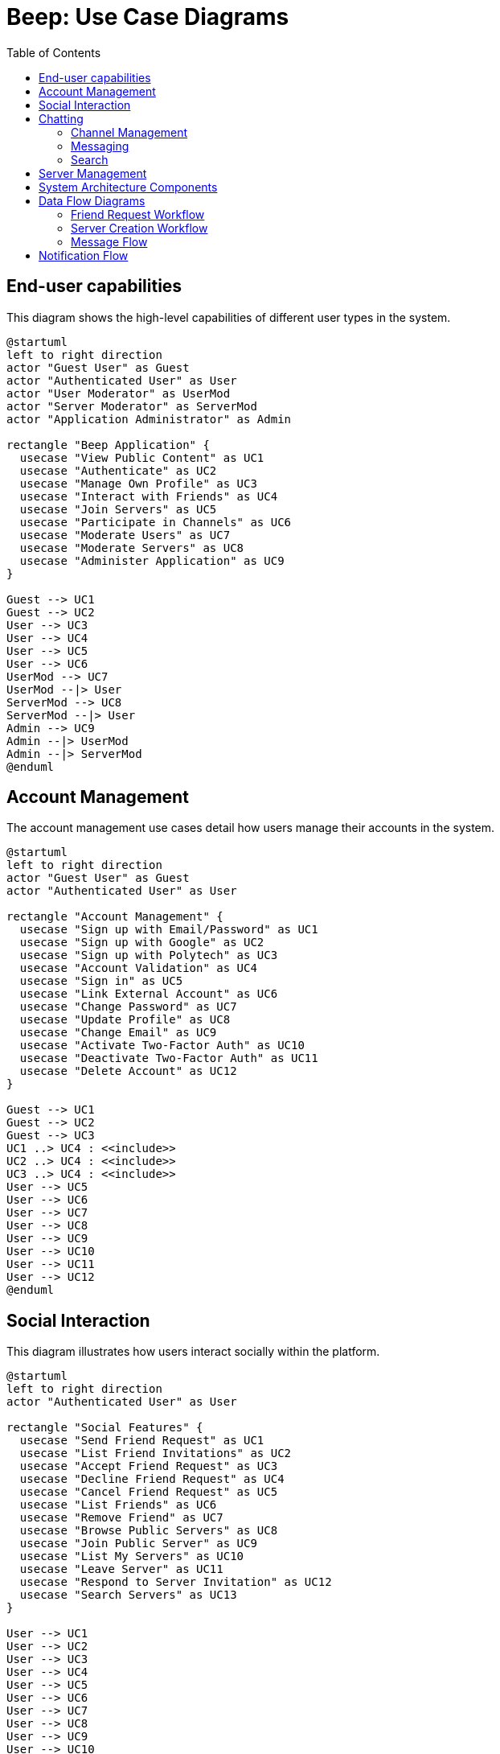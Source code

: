 = Beep: Use Case Diagrams
:description: Use case diagrams for the Beep application
:toc:

== End-user capabilities

This diagram shows the high-level capabilities of different user types in the system.

[plantuml, target=./diagram/end-user-capabilities, format=png]
....
@startuml
left to right direction
actor "Guest User" as Guest
actor "Authenticated User" as User
actor "User Moderator" as UserMod
actor "Server Moderator" as ServerMod
actor "Application Administrator" as Admin

rectangle "Beep Application" {
  usecase "View Public Content" as UC1
  usecase "Authenticate" as UC2
  usecase "Manage Own Profile" as UC3
  usecase "Interact with Friends" as UC4
  usecase "Join Servers" as UC5
  usecase "Participate in Channels" as UC6
  usecase "Moderate Users" as UC7
  usecase "Moderate Servers" as UC8
  usecase "Administer Application" as UC9
}

Guest --> UC1
Guest --> UC2
User --> UC3
User --> UC4
User --> UC5
User --> UC6
UserMod --> UC7
UserMod --|> User
ServerMod --> UC8
ServerMod --|> User
Admin --> UC9
Admin --|> UserMod
Admin --|> ServerMod
@enduml
....

== Account Management

The account management use cases detail how users manage their accounts in the system.

[plantuml, target=./diagram/account-management, format=png]
....
@startuml
left to right direction
actor "Guest User" as Guest
actor "Authenticated User" as User

rectangle "Account Management" {
  usecase "Sign up with Email/Password" as UC1
  usecase "Sign up with Google" as UC2
  usecase "Sign up with Polytech" as UC3
  usecase "Account Validation" as UC4
  usecase "Sign in" as UC5
  usecase "Link External Account" as UC6
  usecase "Change Password" as UC7
  usecase "Update Profile" as UC8
  usecase "Change Email" as UC9
  usecase "Activate Two-Factor Auth" as UC10
  usecase "Deactivate Two-Factor Auth" as UC11
  usecase "Delete Account" as UC12
}

Guest --> UC1
Guest --> UC2
Guest --> UC3
UC1 ..> UC4 : <<include>>
UC2 ..> UC4 : <<include>>
UC3 ..> UC4 : <<include>>
User --> UC5
User --> UC6
User --> UC7
User --> UC8
User --> UC9
User --> UC10
User --> UC11
User --> UC12
@enduml
....

== Social Interaction

This diagram illustrates how users interact socially within the platform.

[plantuml, target=./diagram/social-interaction, format=png]
....
@startuml
left to right direction
actor "Authenticated User" as User

rectangle "Social Features" {
  usecase "Send Friend Request" as UC1
  usecase "List Friend Invitations" as UC2
  usecase "Accept Friend Request" as UC3
  usecase "Decline Friend Request" as UC4
  usecase "Cancel Friend Request" as UC5
  usecase "List Friends" as UC6
  usecase "Remove Friend" as UC7
  usecase "Browse Public Servers" as UC8
  usecase "Join Public Server" as UC9
  usecase "List My Servers" as UC10
  usecase "Leave Server" as UC11
  usecase "Respond to Server Invitation" as UC12
  usecase "Search Servers" as UC13
}

User --> UC1
User --> UC2
User --> UC3
User --> UC4
User --> UC5
User --> UC6
User --> UC7
User --> UC8
User --> UC9
User --> UC10
User --> UC11
User --> UC12
User --> UC13

UC1 ..> UC2 : <<extend>>
UC3 ..> UC2 : <<extend>>
UC4 ..> UC2 : <<extend>>
UC5 ..> UC2 : <<extend>>
UC9 ..> UC8 : <<extend>>
@enduml
....

== Chatting

This diagram shows the use cases related to chat functionality.

=== Channel Management

[plantuml, target=./diagram/channel-management, format=png]
....
@startuml
left to right direction
actor "Authenticated User" as User

rectangle "Channel Management" {
  usecase "Create Channel" as UC1
  usecase "Delete Channel" as UC2
  usecase "List My Channels" as UC3
  usecase "Join Channel" as UC4
  usecase "Leave Channel" as UC5
  usecase "Add User to Channel" as UC6
}

User --> UC1
User --> UC2
User --> UC3
User --> UC4
User --> UC5
User --> UC6
@enduml
....

=== Messaging

[plantuml, target=./diagram/messaging, format=png]
....
@startuml
left to right direction
actor "Authenticated User" as User

rectangle "Messaging" {
  usecase "Send Message" as UC1
  usecase "Send File" as UC2
  usecase "Delete Message" as UC3
  usecase "Edit Message" as UC4
  usecase "View Message History" as UC5
  usecase "Pin Message" as UC6
}

User --> UC1
User --> UC2
User --> UC3
User --> UC4
User --> UC5
User --> UC6

UC1 <.. UC2 : <<extend>>
@enduml
....

=== Search

[plantuml, target=./diagram/chat-search, format=png]
....
@startuml
left to right direction
actor "Authenticated User" as User

rectangle "Search" {
  usecase "Search Messages" as UC1
  usecase "View Message History" as UC2
}

User --> UC1
User --> UC2

UC2 <.. UC1 : <<extend>>
@enduml
....

== Server Management

This section describes the use cases related to server management within the application.

[plantuml, target=./diagram/server-management, format=png]
....
@startuml
left to right direction
actor "Authenticated User" as User
actor "Server Moderator" as ServerMod
actor "Application Administrator" as Admin

rectangle "Server Management" {
  usecase "Create Server" as UC1
  usecase "Delete Server" as UC2
  usecase "Update Server Settings" as UC3
  usecase "List My Servers" as UC4
  usecase "View Server Details" as UC5
  usecase "Join Server" as UC6
  usecase "Leave Server" as UC7
}

User --> UC1
User --> UC4
User --> UC5
User --> UC6
User --> UC7
ServerMod --> UC2
ServerMod --> UC3
Admin --> UC2
Admin --> UC3
@enduml
....

== System Architecture Components

This diagram illustrates the microservice components of the Beep platform and their interactions.

[plantuml, target=./diagram/component-diagram, format=png]
....
@startuml
!define RECTANGLE class

skinparam component {
  BackgroundColor<<Frontend>> #C7E9B0
  BackgroundColor<<Service>> #B9EDDD
  BackgroundColor<<Infrastructure>> #87CBB9
  BackgroundColor<<Database>> #569DAA
  BorderColor black
  ArrowColor black
}

package "Frontend" {
  [Web Client] <<Frontend>>
  [Mobile Client] <<Frontend>>
}

package "API Gateway" {
  [Istio Gateway] <<Infrastructure>>
  [Authentication Proxy] <<Infrastructure>>
}

package "Core Services" {
  [User Service] <<Service>>
  [Server Service] <<Service>>
  [Message Service] <<Service>>
  [File Storage Service] <<Service>>
  [Authorization Service] <<Service>>
}

package "Support Services" {
  [Voice Service] <<Service>>
}

package "Databases" {
  database "PostgreSQL" <<Database>> {
    [User DB] <<Database>>
    [Server DB] <<Database>>
    [Authorization DB] <<Database>>
  }
  database "MongoDB" <<Database>> {
    [Message DB] <<Database>>
  }
  database "Minio" <<Database>> {
    [File Storage] <<Database>>
  }
  database "Redis" <<Database>> {
    [Cache] <<Database>>
  }
}

package "Identity & Access" {
  [Keycloak] <<Infrastructure>>
}

package "Observability" {
  [Prometheus] <<Infrastructure>>
  [Grafana] <<Infrastructure>>
  [Loki] <<Infrastructure>>
  [Tempo] <<Infrastructure>>
}

' Connections between components
[Web Client] --> [Istio Gateway]
[Mobile Client] --> [Istio Gateway]

[Istio Gateway] --> [Authentication Proxy]
[Authentication Proxy] --> [User Service]
[Authentication Proxy] --> [Server Service]
[Authentication Proxy] --> [Message Service]
[Authentication Proxy] --> [File Storage Service]
[Authentication Proxy] --> [Keycloak]

[User Service] --> [User DB]
[User Service] --> [Keycloak]
[User Service] --> [Authorization Service]

[Server Service] --> [Server DB]
[Server Service] --> [Authorization Service]

[Message Service] --> [Message DB]
[Message Service] --> [Cache]
[Message Service] --> [Authorization Service]
[Message Service] --> [File Storage Service]

[File Storage Service] --> [File Storage]

[Authorization Service] --> [Authorization DB]

[Voice Service] --> [Server Service]

' Add Notification Service
package "Core Services" {
  [Notification Service] <<Service>>
}

' Connect Notification Service to other components
[User Service] --> [Notification Service]
[Server Service] --> [Notification Service]
[Message Service] --> [Notification Service]
[Notification Service] --> [Cache]

' Simplified observability connections - just one line from each service to observability
package "Core Services" {
  [User Service] ..> [Observability] : telemetry
  [Server Service] ..> [Observability] : telemetry
  [Message Service] ..> [Observability] : telemetry
  [File Storage Service] ..> [Observability] : telemetry
  [Authorization Service] ..> [Observability] : telemetry
  [Notification Service] ..> [Observability] : telemetry
}

' Internal observability connections
[Prometheus] --> [Grafana]
[Loki] --> [Grafana]
[Tempo] --> [Grafana]

@enduml
....

== Data Flow Diagrams

This section contains diagrams illustrating key data flows within the system.

=== Friend Request Workflow

[plantuml, target=./diagram/friend-request-flow, format=png]
....
@startuml
actor "User A" as UserA
actor "User B" as UserB
participant "User Service" as UserService
participant "Server Service" as ServerService
database "User DB" as UserDB
database "Server DB" as ServerDB

UserA -> UserService: Send friend request to User B
UserService -> UserDB: Store friend request
UserService -> UserB: Notify about friend request

UserB -> UserService: Accept friend request
UserService -> UserDB: Update friendship status
UserService -> ServerService: Create direct message channel
ServerService -> ServerDB: Store new channel
ServerService -> UserService: Return channel ID
UserService -> UserA: Notify friend request accepted
UserService -> UserB: Notify channel created

@enduml
....

=== Server Creation Workflow

[plantuml, target=./diagram/server-creation-flow, format=png]
....
@startuml
actor "User" as User
participant "Server Service" as ServerService
participant "Authorization Service" as AuthService
database "Server DB" as ServerDB
database "Auth DB" as AuthDB

User -> ServerService: Create new server
ServerService -> ServerDB: Store server details
ServerService -> ServerService: Create default channels
ServerService -> ServerDB: Store channels
ServerService -> AuthService: Set creator as admin
AuthService -> AuthDB: Store permissions
ServerService -> User: Return server details

@enduml
....

=== Message Flow

[plantuml, target=./diagram/message-flow, format=png]
....
@startuml
actor "User" as User
participant "Message Service" as MessageService
participant "Authorization Service" as AuthService
participant "File Storage Service" as FileService
database "Message DB" as MessageDB
database "Auth DB" as AuthDB
database "File Storage" as FileDB

User -> MessageService: Send message with attachment
MessageService -> AuthService: Check permissions
AuthService -> AuthDB: Verify channel permissions
AuthService -> MessageService: Permissions granted

alt Has file attachment
    MessageService -> FileService: Upload file
    FileService -> FileDB: Store file
    FileService -> MessageService: Return file URL
end

MessageService -> MessageDB: Store message
MessageService -> User: Confirm message sent

@enduml
....


== Notification Flow

[plantuml, target=./diagram/notification-flow, png]
----
@startuml
actor User
participant "Client App" as Client
participant "Notification Service" as NS
participant "MongoDB" as DB

User -> Client : Opens app / subscribes to SSE
Client -> NS : Establish SSE connection
NS -> DB : Watch for new notifications
DB --> NS : New notification event
NS -> Client : Push notification via SSE
Client -> User : Display notification
@enduml
----